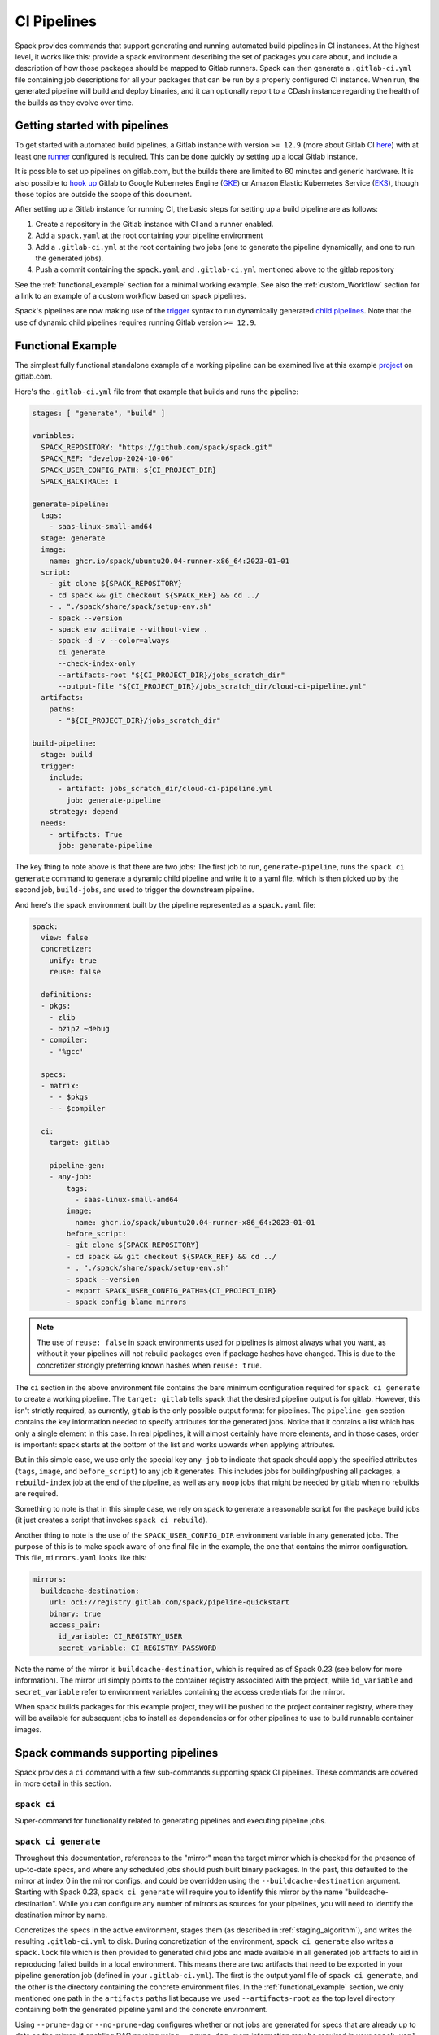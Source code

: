 .. Copyright Spack Project Developers. See COPYRIGHT file for details.

   SPDX-License-Identifier: (Apache-2.0 OR MIT)

.. meta::
   :description lang=en:
      Learn how to generate and run automated build pipelines in Spack for CI instances, enabling the building and deployment of binaries and reporting to CDash.

.. _pipelines:

CI Pipelines
============

Spack provides commands that support generating and running automated build pipelines in CI instances.
At the highest level, it works like this: provide a spack environment describing the set of packages you care about, and include a description of how those packages should be mapped to Gitlab runners.
Spack can then generate a ``.gitlab-ci.yml`` file containing job descriptions for all your packages that can be run by a properly configured CI instance.
When run, the generated pipeline will build and deploy binaries, and it can optionally report to a CDash instance regarding the health of the builds as they evolve over time.

Getting started with pipelines
------------------------------

To get started with automated build pipelines, a Gitlab instance with version ``>= 12.9`` (more about Gitlab CI `here <https://about.gitlab.com/product/continuous-integration/>`_) with at least one `runner <https://docs.gitlab.com/runner/>`_ configured is required.
This can be done quickly by setting up a local Gitlab instance.

It is possible to set up pipelines on gitlab.com, but the builds there are limited to 60 minutes and generic hardware.
It is also possible to `hook up <https://about.gitlab.com/blog/2018/04/24/getting-started-gitlab-ci-gcp>`_ Gitlab to Google Kubernetes Engine (`GKE <https://cloud.google.com/kubernetes-engine/>`_) or Amazon Elastic Kubernetes Service (`EKS <https://aws.amazon.com/eks>`_), though those topics are outside the scope of this document.

After setting up a Gitlab instance for running CI, the basic steps for setting up a build pipeline are as follows:

#. Create a repository in the Gitlab instance with CI and a runner enabled.
#. Add a ``spack.yaml`` at the root containing your pipeline environment
#. Add a ``.gitlab-ci.yml`` at the root containing two jobs (one to generate the pipeline dynamically, and one to run the generated jobs).
#. Push a commit containing the ``spack.yaml`` and ``.gitlab-ci.yml`` mentioned above to the gitlab repository

See the :ref:`functional_example` section for a minimal working example.
See also the :ref:`custom_Workflow` section for a link to an example of a custom workflow based on spack pipelines.

Spack's pipelines are now making use of the `trigger <https://docs.gitlab.com/ee/ci/yaml/#trigger>`_ syntax to run dynamically generated `child pipelines <https://docs.gitlab.com/ee/ci/pipelines/parent_child_pipelines.html>`_.
Note that the use of dynamic child pipelines requires running Gitlab version ``>= 12.9``.

.. _functional_example:

Functional Example
------------------

The simplest fully functional standalone example of a working pipeline can be examined live at this example `project <https://gitlab.com/spack/pipeline-quickstart>`_ on gitlab.com.

Here's the ``.gitlab-ci.yml`` file from that example that builds and runs the pipeline:

.. code-block:: yaml

   stages: [ "generate", "build" ]

   variables:
     SPACK_REPOSITORY: "https://github.com/spack/spack.git"
     SPACK_REF: "develop-2024-10-06"
     SPACK_USER_CONFIG_PATH: ${CI_PROJECT_DIR}
     SPACK_BACKTRACE: 1

   generate-pipeline:
     tags:
       - saas-linux-small-amd64
     stage: generate
     image:
       name: ghcr.io/spack/ubuntu20.04-runner-x86_64:2023-01-01
     script:
       - git clone ${SPACK_REPOSITORY}
       - cd spack && git checkout ${SPACK_REF} && cd ../
       - . "./spack/share/spack/setup-env.sh"
       - spack --version
       - spack env activate --without-view .
       - spack -d -v --color=always
         ci generate
         --check-index-only
         --artifacts-root "${CI_PROJECT_DIR}/jobs_scratch_dir"
         --output-file "${CI_PROJECT_DIR}/jobs_scratch_dir/cloud-ci-pipeline.yml"
     artifacts:
       paths:
         - "${CI_PROJECT_DIR}/jobs_scratch_dir"

   build-pipeline:
     stage: build
     trigger:
       include:
         - artifact: jobs_scratch_dir/cloud-ci-pipeline.yml
           job: generate-pipeline
       strategy: depend
     needs:
       - artifacts: True
         job: generate-pipeline


The key thing to note above is that there are two jobs: The first job to run, ``generate-pipeline``, runs the ``spack ci generate`` command to generate a dynamic child pipeline and write it to a yaml file, which is then picked up by the second job, ``build-jobs``, and used to trigger the downstream pipeline.

And here's the spack environment built by the pipeline represented as a ``spack.yaml`` file:

.. code-block:: yaml

   spack:
     view: false
     concretizer:
       unify: true
       reuse: false

     definitions:
     - pkgs:
       - zlib
       - bzip2 ~debug
     - compiler:
       - '%gcc'

     specs:
     - matrix:
       - - $pkgs
       - - $compiler

     ci:
       target: gitlab

       pipeline-gen:
       - any-job:
           tags:
             - saas-linux-small-amd64
           image:
             name: ghcr.io/spack/ubuntu20.04-runner-x86_64:2023-01-01
           before_script:
           - git clone ${SPACK_REPOSITORY}
           - cd spack && git checkout ${SPACK_REF} && cd ../
           - . "./spack/share/spack/setup-env.sh"
           - spack --version
           - export SPACK_USER_CONFIG_PATH=${CI_PROJECT_DIR}
           - spack config blame mirrors


.. note::
   The use of ``reuse: false`` in spack environments used for pipelines is almost always what you want, as without it your pipelines will not rebuild packages even if package hashes have changed.
   This is due to the concretizer strongly preferring known hashes when ``reuse: true``.

The ``ci`` section in the above environment file contains the bare minimum configuration required for ``spack ci generate`` to create a working pipeline.
The ``target: gitlab`` tells spack that the desired pipeline output is for gitlab.
However, this isn't strictly required, as currently, gitlab is the only possible output format for pipelines.
The ``pipeline-gen`` section contains the key information needed to specify attributes for the generated jobs.
Notice that it contains a list which has only a single element in this case.
In real pipelines, it will almost certainly have more elements, and in those cases, order is important: spack starts at the bottom of the list and works upwards when applying attributes.

But in this simple case, we use only the special key ``any-job`` to indicate that spack should apply the specified attributes (``tags``, ``image``, and ``before_script``) to any job it generates.
This includes jobs for building/pushing all packages, a ``rebuild-index`` job at the end of the pipeline, as well as any ``noop`` jobs that might be needed by gitlab when no rebuilds are required.

Something to note is that in this simple case, we rely on spack to generate a reasonable script for the package build jobs (it just creates a script that invokes ``spack ci rebuild``).

Another thing to note is the use of the ``SPACK_USER_CONFIG_DIR`` environment variable in any generated jobs.
The purpose of this is to make spack aware of one final file in the example, the one that contains the mirror configuration.
This file, ``mirrors.yaml`` looks like this:

.. code-block:: yaml

   mirrors:
     buildcache-destination:
       url: oci://registry.gitlab.com/spack/pipeline-quickstart
       binary: true
       access_pair:
         id_variable: CI_REGISTRY_USER
         secret_variable: CI_REGISTRY_PASSWORD


Note the name of the mirror is ``buildcache-destination``, which is required as of Spack 0.23 (see below for more information).
The mirror url simply points to the container registry associated with the project, while ``id_variable`` and ``secret_variable`` refer to environment variables containing the access credentials for the mirror.

When spack builds packages for this example project, they will be pushed to the project container registry, where they will be available for subsequent jobs to install as dependencies or for other pipelines to use to build runnable container images.

Spack commands supporting pipelines
-----------------------------------

Spack provides a ``ci`` command with a few sub-commands supporting spack CI pipelines.
These commands are covered in more detail in this section.

.. _cmd-spack-ci:

``spack ci``
^^^^^^^^^^^^

Super-command for functionality related to generating pipelines and executing pipeline jobs.

.. _cmd-spack-ci-generate:

``spack ci generate``
^^^^^^^^^^^^^^^^^^^^^

Throughout this documentation, references to the "mirror" mean the target mirror which is checked for the presence of up-to-date specs, and where any scheduled jobs should push built binary packages.
In the past, this defaulted to the mirror at index 0 in the mirror configs, and could be overridden using the ``--buildcache-destination`` argument.
Starting with Spack 0.23, ``spack ci generate`` will require you to identify this mirror by the name "buildcache-destination".
While you can configure any number of mirrors as sources for your pipelines, you will need to identify the destination mirror by name.

Concretizes the specs in the active environment, stages them (as described in :ref:`staging_algorithm`), and writes the resulting ``.gitlab-ci.yml`` to disk.
During concretization of the environment, ``spack ci generate`` also writes a ``spack.lock`` file which is then provided to generated child jobs and made available in all generated job artifacts to aid in reproducing failed builds in a local environment.
This means there are two artifacts that need to be exported in your pipeline generation job (defined in your ``.gitlab-ci.yml``).
The first is the output yaml file of ``spack ci generate``, and the other is the directory containing the concrete environment files.
In the :ref:`functional_example` section, we only mentioned one path in the ``artifacts`` ``paths`` list because we used ``--artifacts-root`` as the top level directory containing both the generated pipeline yaml and the concrete environment.

Using ``--prune-dag`` or ``--no-prune-dag`` configures whether or not jobs are generated for specs that are already up to date on the mirror.
If enabling DAG pruning using ``--prune-dag``, more information may be required in your ``spack.yaml`` file, see the :ref:`noop_jobs` section below regarding ``noop-job``.

The optional ``--check-index-only`` argument can be used to speed up pipeline generation by telling spack to consider only remote buildcache indices when checking the remote mirror to determine if each spec in the DAG is up to date or not.
The default behavior is for spack to fetch the index and check it, but if the spec is not found in the index, it also performs a direct check for the spec on the mirror.
If the remote buildcache index is out of date, which can easily happen if it is not updated frequently, this behavior ensures that spack has a way to know for certain about the status of any concrete spec on the remote mirror, but can slow down pipeline generation significantly.

The optional ``--output-file`` argument should be an absolute path (including file name) to the generated pipeline, and if not given, the default is ``./.gitlab-ci.yml``.

While optional, the ``--artifacts-root`` argument is used to determine where the concretized environment directory should be located.
This directory will be created by ``spack ci generate`` and will contain the ``spack.yaml`` and generated ``spack.lock`` which are then passed to all child jobs as an artifact.
This directory will also be the root directory for all artifacts generated by jobs in the pipeline.

.. _cmd-spack-ci-rebuild:

``spack ci rebuild``
^^^^^^^^^^^^^^^^^^^^

The purpose of ``spack ci rebuild`` is to take an assigned spec and ensure a binary of a successful build exists on the target mirror.
If the binary does not already exist, it is built from source and pushed to the mirror.
The associated stand-alone tests are optionally run against the new build.
Additionally, files for reproducing the build outside the CI environment are created to facilitate debugging.

If a binary for the spec does not exist on the target mirror, an install shell script, ``install.sh``, is created and saved in the current working directory.
The script is run in a job to install the spec from source.
The resulting binary package is pushed to the mirror.
If ``cdash`` is configured for the environment, the build results will be uploaded to the site.

Environment variables and values in the ``ci::pipeline-gen`` section of the ``spack.yaml`` environment file provide inputs to this process.
The two main sources of environment variables are variables written into ``.gitlab-ci.yml`` by ``spack ci generate`` and the GitLab CI runtime.
Several key CI pipeline variables are described in :ref:`ci_environment_variables`.

If the ``--tests`` option is provided, stand-alone tests are performed but only if the build was successful *and* the package does not appear in the list of ``broken-tests-packages``.
A shell script, ``test.sh``, is created and run to perform the tests.
On completion, test logs are exported as job artifacts for review and to facilitate debugging.
If ``cdash`` is configured, test results are also uploaded to the site.

A snippet from an example ``spack.yaml`` file illustrating use of this option *and* specification of a package with broken tests is given below.
The inclusion of a spec for building ``gptune`` is not shown here.
Note that ``--tests`` is passed to ``spack ci rebuild`` as part of the ``build-job`` script.

.. code-block:: yaml

  ci:
    pipeline-gen:
    - build-job
        script:
          - . "./share/spack/setup-env.sh"
          - spack --version
          - cd ${SPACK_CONCRETE_ENV_DIR}
          - spack env activate --without-view .
          - spack config add "config:install_tree:projections:${SPACK_JOB_SPEC_PKG_NAME}:'morepadding/{architecture.platform}-{architecture.target}/{name}-{version}-{hash}'"
           - mkdir -p ${SPACK_ARTIFACTS_ROOT}/user_data
           - if [[ -r /mnt/key/intermediate_ci_signing_key.gpg ]]; then spack gpg trust /mnt/key/intermediate_ci_signing_key.gpg; fi
           - if [[ -r /mnt/key/spack_public_key.gpg ]]; then spack gpg trust /mnt/key/spack_public_key.gpg; fi
           - spack -d ci rebuild --tests > >(tee ${SPACK_ARTIFACTS_ROOT}/user_data/pipeline_out.txt) 2> >(tee ${SPACK_ARTIFACTS_ROOT}/user_data/pipeline_err.txt >&2)

     broken-tests-packages:
       - gptune

In this case, even if ``gptune`` is successfully built from source, the pipeline will *not* run its stand-alone tests since the package is listed under ``broken-tests-packages``.

Spack's cloud pipelines provide actual, up-to-date examples of the CI/CD configuration and environment files used by Spack.
You can find them under Spack's `stacks <https://github.com/spack/spack/tree/develop/share/spack/gitlab/cloud_pipelines/stacks>`_ repository directory.

.. _cmd-spack-ci-rebuild-index:

``spack ci rebuild-index``
^^^^^^^^^^^^^^^^^^^^^^^^^^

This is a convenience command to rebuild the buildcache index associated with the mirror in the active, gitlab-enabled environment (specifying the mirror URL or name is not required).

.. _cmd-spack-ci-reproduce-build:

``spack ci reproduce-build``
^^^^^^^^^^^^^^^^^^^^^^^^^^^^

Given the URL to a gitlab pipeline rebuild job, downloads and unzips the artifacts into a local directory (which can be specified with the optional ``--working-dir`` argument), then finds the target job in the generated pipeline to extract details about how it was run.
Assuming the job used a docker image, the command prints a ``docker run`` command line and some basic instructions on how to reproduce the build locally.

Note that jobs failing in the pipeline will print messages giving the arguments you can pass to ``spack ci reproduce-build`` in order to reproduce a particular build locally.

Job Types
------------------------------------

Rebuild (build)
^^^^^^^^^^^^^^^

Rebuild jobs, denoted as ``build-job``'s in the ``pipeline-gen`` list, are jobs associated with concrete specs that have been marked for rebuild.
By default, a simple script for doing rebuild is generated but may be modified as needed.

The default script does three main steps: change directories to the pipelines concrete environment, activate the concrete environment, and run the ``spack ci rebuild`` command:

.. code-block:: bash

  cd ${concrete_environment_dir}
  spack env activate --without-view .
  spack ci rebuild

.. _rebuild_index:

Update Index (reindex)
^^^^^^^^^^^^^^^^^^^^^^

By default, while a pipeline job may rebuild a package, create a buildcache entry, and push it to the mirror, it does not automatically re-generate the mirror's buildcache index afterward.
Because the index is not needed by the default rebuild jobs in the pipeline, not updating the index at the end of each job avoids possible race conditions between simultaneous jobs, and it avoids the computational expense of regenerating the index.
This potentially saves minutes per job, depending on the number of binary packages in the mirror.
As a result, the default is that the mirror's buildcache index may not correctly reflect the mirror's contents at the end of a pipeline.

To make sure the buildcache index is up to date at the end of your pipeline, spack generates a job to update the buildcache index of the target mirror at the end of each pipeline by default.
You can disable this behavior by adding ``rebuild-index: False`` inside the ``ci`` section of your spack environment.

Reindex jobs do not allow modifying the ``script`` attribute since it is automatically generated using the target mirror listed in the ``mirrors::mirror`` configuration.

Signing (signing)
^^^^^^^^^^^^^^^^^

This job is run after all of the rebuild jobs are completed and is intended to be used to sign the package binaries built by a protected CI run.
Signing jobs are generated only if a signing job ``script`` is specified and the spack CI job type is protected.
Note, if an ``any-job`` section contains a script, this will not implicitly create a ``signing`` job; a signing job may only exist if it is explicitly specified in the configuration with a ``script`` attribute.
Specifying a signing job without a script does not create a signing job, and the job configuration attributes will be ignored.
Signing jobs are always assigned the runner tags ``aws``, ``protected``, and ``notary``.

.. _noop_jobs:

No Op (noop)
^^^^^^^^^^^^

If no specs in an environment need to be rebuilt during a given pipeline run (meaning all are already up to date on the mirror), a single successful job (a NO-OP) is still generated to avoid an empty pipeline (which GitLab considers to be an error).
The ``noop-job*`` sections can be added to your ``spack.yaml`` where you can provide ``tags`` and ``image`` or ``variables`` for the generated NO-OP job.
This section also supports providing ``before_script``, ``script``, and ``after_script``, in case you want to take some custom actions in the case of an empty pipeline.

Following is an example of this section added to a ``spack.yaml``:

.. code-block:: yaml

  spack:
     ci:
       pipeline-gen:
       - noop-job:
           tags: ['custom', 'tag']
           image:
             name: 'some.image.registry/custom-image:latest'
             entrypoint: ['/bin/bash']
           script::
             - echo "Custom message in a custom script"

The example above illustrates how you can provide the attributes used to run the NO-OP job in the case of an empty pipeline.
The only field for the NO-OP job that might be generated for you is ``script``, but that will only happen if you do not provide one yourself.
Notice in this example the ``script`` uses the ``::`` notation to prescribe override behavior.
Without this, the ``echo`` command would have been prepended to the automatically generated script rather than replacing it.

ci.yaml
------------------------------------

Here's an example of a spack configuration file describing a build pipeline:

.. code-block:: yaml

  ci:
    target: gitlab

    rebuild_index: True

    broken-specs-url: https://broken.specs.url

    broken-tests-packages:
    - gptune

    pipeline-gen:
    - submapping:
      - match:
          - os=ubuntu24.04
        build-job:
          tags:
            - spack-kube
          image: spack/ubuntu-noble
      - match:
          - os=almalinux9
        build-job:
          tags:
            - spack-kube
          image: spack/almalinux9

  cdash:
    build-group: Release Testing
    url: https://cdash.spack.io
    project: Spack
    site: Spack AWS Gitlab Instance

The ``ci`` config section is used to configure how the pipeline workload should be generated, mainly how the jobs for building specs should be assigned to the configured runners on your instance.
The main section for configuring pipelines is ``pipeline-gen``, which is a list of job attribute sections that are merged, using the same rules as Spack configs (:ref:`config-scope-precedence`), from the bottom up.
The order sections are applied is to be consistent with how spack orders scope precedence when merging lists.
There are two main section types: ``<type>-job`` sections and ``submapping`` sections.


Job Attribute Sections
^^^^^^^^^^^^^^^^^^^^^^

Each type of job may have attributes added or removed via sections in the ``pipeline-gen`` list.
Job type specific attributes may be specified using the keys ``<type>-job`` to add attributes to all jobs of type ``<type>`` or ``<type>-job-remove`` to remove attributes of type ``<type>``.
Each section may only contain one type of job attribute specification, i.e., ``build-job`` and ``noop-job`` may not coexist but ``build-job`` and ``build-job-remove`` may.

.. note::
    The ``*-remove`` specifications are applied before the additive attribute specification.
    For example, in the case where both ``build-job`` and ``build-job-remove`` are listed in the same ``pipeline-gen`` section, the value will still exist in the merged build-job after applying the section.

All of the attributes specified are forwarded to the generated CI jobs, however special treatment is applied to the attributes ``tags``, ``image``, ``variables``, ``script``, ``before_script``, and ``after_script`` as they are components recognized explicitly by the Spack CI generator.
For the ``tags`` attribute, Spack will remove reserved tags (:ref:`reserved_tags`) from all jobs specified in the config.
In some cases, such as for ``signing`` jobs, reserved tags will be added back based on the type of CI that is being run.

Once a runner has been chosen to build a release spec, the ``build-job*`` sections provide information determining details of the job in the context of the runner.
At least one of the ``build-job*`` sections must contain a ``tags`` key, which is a list containing at least one tag used to select the runner from among the runners known to the gitlab instance.
For Docker executor type runners, the ``image`` key is used to specify the Docker image used to build the release spec (and could also appear as a dictionary with a ``name`` specifying the image name, as well as an ``entrypoint`` to override whatever the default for that image is).
For other types of runners the ``variables`` key will be useful to pass any information on to the runner that it needs to do its work (e.g. scheduler parameters, etc.).
Any ``variables`` provided here will be added, verbatim, to each job.

The ``build-job`` section also allows users to supply custom ``script``, ``before_script``, and ``after_script`` sections to be applied to every job scheduled on that runner.
This allows users to do any custom preparation or cleanup tasks that fit their particular workflow, as well as completely customize the rebuilding of a spec if they so choose.
Spack will not generate a ``before_script`` or ``after_script`` for jobs, but if you do not provide a custom ``script``, spack will generate one for you that assumes the concrete environment directory is located within your ``--artifacts-root`` (or if not provided, within your ``$CI_PROJECT_DIR``), activates that environment for you, and invokes ``spack ci rebuild``.

Sections that specify scripts (``script``, ``before_script``, ``after_script``) are all read as lists of commands or lists of lists of commands.
It is recommended to write scripts as lists of lists if scripts will be composed via merging.
The default behavior of merging lists will remove duplicate commands and potentially apply unwanted reordering, whereas merging lists of lists will preserve the local ordering and never removes duplicate commands.
When writing commands to the CI target script, all lists are expanded and flattened into a single list.

Submapping Sections
^^^^^^^^^^^^^^^^^^^

A special case of attribute specification is the ``submapping`` section which may be used to apply job attributes to build jobs based on the package spec associated with the rebuild job.
Submapping is specified as a list of spec ``match`` lists associated with ``build-job``/``build-job-remove`` sections.
There are two options for ``match_behavior``: either ``first`` or ``merge`` may be specified.
In either case, the ``submapping`` list is processed from the bottom up, and then each ``match`` list is searched for a string that satisfies the check ``spec.satisfies({match_item})`` for each concrete spec.

In the case of ``match_behavior: first``, the first ``match`` section in the list of ``submappings`` that contains a string that satisfies the spec will apply its ``build-job*`` attributes to the rebuild job associated with that spec.
This is the default behavior and will be the method if no ``match_behavior`` is specified.

In the case of ``merge`` match, all of the ``match`` sections in the list of ``submappings`` that contain a string that satisfies the spec will have the associated ``build-job*`` attributes applied to the rebuild job associated with that spec.
Again, the attributes will be merged starting from the bottom match going up to the top match.

In the case that no match is found in a submapping section, no additional attributes will be applied.


Dynamic Mapping Sections
^^^^^^^^^^^^^^^^^^^^^^^^

For large scale CI where cost optimization is required, dynamic mapping allows for the use of real-time mapping schemes served by a web service.
This type of mapping does not support the ``-remove`` type behavior, but it does follow the rest of the merge rules for configurations.

The dynamic mapping service needs to implement a single REST API interface for getting requests ``GET <URL>[:PORT][/PATH]?spec=<pkg_name@pkg_version +variant1+variant2%compiler@compiler_version>``.

example request.

.. code-block:: text

   https://my-dyn-mapping.spack.io/allocation?spec=zlib-ng@2.1.6 +compat+opt+shared+pic+new_strategies arch=linux-ubuntu20.04-x86_64_v3%gcc@12.0.0


With an example response that updates kubernetes request variables, overrides the max retries for gitlab, and prepends a note about the modifications made by the my-dyn-mapping.spack.io service.

.. code-block:: text

   200 OK

   {
     "variables":
     {
       "KUBERNETES_CPU_REQUEST": "500m",
       "KUBERNETES_MEMORY_REQUEST": "2G",
     },
     "retry": { "max:": "1"}
     "script+:":
     [
       "echo \"Job modified by my-dyn-mapping.spack.io\""
     ]
   }


The ci.yaml configuration section takes the URL endpoint as well as a number of options to configure how responses are handled.

It is possible to specify a list of allowed and ignored configuration attributes under ``allow`` and ``ignore`` respectively.
It is also possible to configure required attributes under ``required`` section.

Options to configure the client timeout and SSL verification using the ``timeout`` and ``verify_ssl`` options.
By default, the ``timeout`` is set to the option in ``config:timeout`` and ``verify_ssl`` is set to the option in ``config:verify_ssl``.

Passing header parameters to the request can be achieved through the ``header`` section.
The values of the variables passed to the header may be environment variables that are expanded at runtime, such as a private token configured on the runner.

Here is an example configuration pointing to ``my-dyn-mapping.spack.io/allocation``.


.. code-block:: yaml

  ci:
  - dynamic-mapping:
      endpoint: my-dyn-mapping.spack.io/allocation
      timeout: 10
      verify_ssl: True
      header:
        PRIVATE_TOKEN: ${MY_PRIVATE_TOKEN}
        MY_CONFIG: "fuzz_allocation:false"
      allow:
      - variables
      ignore:
      - script
      require: []


Bootstrapping
^^^^^^^^^^^^^


The ``bootstrap`` section allows you to specify lists of specs from your ``definitions`` that should be staged ahead of the environment's ``specs``.
At the moment, the only viable use-case for bootstrapping is to install compilers.

Here's an example of what bootstrapping some compilers might look like:

.. code-block:: yaml

   spack:
     definitions:
     - compiler-pkgs:
       - 'llvm+clang@6.0.1 os=centos7'
       - 'gcc@6.5.0 os=centos7'
       - 'llvm+clang@6.0.1 os=ubuntu18.04'
       - 'gcc@6.5.0 os=ubuntu18.04'
     - pkgs:
       - readline@7.0
     - compilers:
       - '%gcc@5.5.0'
       - '%gcc@6.5.0'
       - '%gcc@7.3.0'
       - '%clang@6.0.0'
       - '%clang@6.0.1'
     - oses:
       - os=ubuntu18.04
       - os=centos7
     specs:
     - matrix:
       - [$pkgs]
       - [$compilers]
       - [$oses]
       exclude:
         - '%gcc@7.3.0 os=centos7'
         - '%gcc@5.5.0 os=ubuntu18.04'
     ci:
       bootstrap:
         - name: compiler-pkgs
           compiler-agnostic: true
       pipeline-gen:
         # similar to the example higher up in this description
         ...

The example above adds a list to the ``definitions`` called ``compiler-pkgs`` (you can add any number of these), which lists compiler packages that should be staged ahead of the full matrix of release specs (in this example, only readline).
Then within the ``ci`` section, note the addition of a ``bootstrap`` section, which can contain a list of items, each referring to a list in the ``definitions`` section.
These items can either be a dictionary or a string.
If you supply a dictionary, it must have a name key whose value must match one of the lists in definitions and it can have a ``compiler-agnostic`` key whose value is a boolean.
If you supply a string, then it needs to match one of the lists provided in ``definitions``.
You can think of the bootstrap list as an ordered list of pipeline "phases" that will be staged before your actual release specs.
While this introduces another layer of bottleneck in the pipeline (all jobs in all stages of one phase must complete before any jobs in the next phase can begin), it also means you are guaranteed your bootstrapped compilers will be available when you need them.

The ``compiler-agnostic`` key can be provided with each item in the bootstrap list.
It tells the ``spack ci generate`` command that any jobs staged from that particular list should have the compiler removed from the spec, so that any compiler available on the runner where the job is run can be used to build the package.

When including a bootstrapping phase as in the example above, the result is that the bootstrapped compiler packages will be pushed to the binary mirror (and the local artifacts mirror) before the actual release specs are built.

Since bootstrapping compilers is optional, those items can be left out of the environment/stack file, and in that case no bootstrapping will be done (only the specs will be staged for building) and the runners will be expected to already have all needed compilers installed and configured for spack to use.

Broken Specs URL
^^^^^^^^^^^^^^^^

The optional ``broken-specs-url`` key tells Spack to check against a list of specs that are known to be currently broken in ``develop``.
If any such specs are found, the ``spack ci generate`` command will fail with an error message informing the user what broken specs were encountered.
This allows the pipeline to fail early and avoid wasting compute resources attempting to build packages that will not succeed.

CDash
^^^^^^

The optional ``cdash`` section provides information that will be used by the ``spack ci generate`` command (invoked by ``spack ci start``) for reporting to CDash.
All the jobs generated from this environment will belong to a "build group" within CDash that can be tracked over time.
As the release progresses, this build group may have jobs added or removed.
The URL, project, and site are used to specify the CDash instance to which build results should be reported.

Take a look at the `schema <https://github.com/spack/spack/blob/develop/lib/spack/spack/schema/ci.py>`_ for the ci section of the spack environment file, to see precisely what syntax is allowed there.

.. _reserved_tags:

Reserved Tags
^^^^^^^^^^^^^

Spack has a subset of tags (``public``, ``protected``, and ``notary``) that it reserves for classifying runners that may require special permissions or access.
The tags ``public`` and ``protected`` are used to distinguish between runners that use public permissions and runners with protected permissions.
The ``notary`` tag is a special tag that is used to indicate runners that have access to the highly protected information used for signing binaries using the ``signing`` job.

.. _staging_algorithm:

Summary of ``.gitlab-ci.yml`` generation algorithm
^^^^^^^^^^^^^^^^^^^^^^^^^^^^^^^^^^^^^^^^^^^^^^^^^^

All specs yielded by the matrix (or all the specs in the environment) have their dependencies computed, and the entire resulting set of specs are staged together before being run through the ``ci/pipeline-gen`` entries, where each staged spec is assigned a runner.
"Staging" is the name given to the process of figuring out in what order the specs should be built, taking into consideration Gitlab CI rules about jobs/stages.
In the staging process, the goal is to maximize the number of jobs in any stage of the pipeline, while ensuring that the jobs in any stage only depend on jobs in previous stages (since those jobs are guaranteed to have completed already).
As a runner is determined for a job, the information in the merged ``any-job*`` and ``build-job*`` sections is used to populate various parts of the job description that will be used by the target CI pipelines.
Once all the jobs have been assigned a runner, the ``.gitlab-ci.yml`` is written to disk.

The short example provided above would result in the ``readline``, ``ncurses``, and ``pkgconf`` packages getting staged and built on the runner chosen by the ``spack-k8s`` tag.
In this example, spack assumes the runner is a Docker executor type runner, and thus certain jobs will be run in the ``centos7`` container and others in the ``ubuntu-18.04`` container.
The resulting ``.gitlab-ci.yml`` will contain 6 jobs in three stages.
Once the jobs have been generated, the presence of a ``SPACK_CDASH_AUTH_TOKEN`` environment variable during the ``spack ci generate`` command would result in all of the jobs being put in a build group on CDash called "Release Testing" (that group will be created if it didn't already exist).

.. _ci_artifacts:

CI Artifacts Directory Layout
^^^^^^^^^^^^^^^^^^^^^^^^^^^^^^^^^^^^^^^^^^^^^^^^^^

When running the CI build using the command ``spack ci rebuild`` a number of directories are created for storing data generated during the CI job.
The default root directory for artifacts is ``job_scratch_root``.
This can be overridden by passing the argument ``--artifacts-root`` to the ``spack ci generate`` command or by setting the ``SPACK_ARTIFACTS_ROOT`` environment variable in the build job scripts.

The top level directories under the artifact root are ``concrete_environment``, ``logs``, ``reproduction``, ``tests``, and ``user_data``.
Spack does not restrict what is written to any of these directories nor does it require user specified files be written to any specific directory.

``concrete_environment``
------------------------

The directory ``concrete_environment`` is used to communicate the ``spack ci generate`` processed ``spack.yaml`` and the concrete ``spack.lock`` for the CI environment.

``logs``
--------

The directory ``logs`` contains the spack build log, ``spack-build-out.txt``, and the spack build environment modification file, ``spack-build-mod-env.txt``.
Additionally, all files specified by the packages ``Builder`` property ``archive_files`` are also copied here (i.e., ``CMakeCache.txt`` in ``CMakeBuilder``).

``reproduction``
----------------

The directory ``reproduction`` is used to store the files needed by the ``spack reproduce-build`` command.
This includes ``repro.json``, copies of all of the files in ``concrete_environment``, the concrete spec JSON file for the current spec being built, and all of the files written in the artifacts root directory.

The ``repro.json`` file is not versioned and is only designed to work with the version that Spack CI was run with.
An example of what a ``repro.json`` may look like is here.

.. code:: json

  {
    "job_name": "adios2@2.9.2 /feaevuj %gcc@11.4.0 arch=linux-ubuntu20.04-x86_64_v3 E4S ROCm External",
    "job_spec_json": "adios2.json",
    "ci_project_dir": "/builds/spack/spack"
  }

``tests``
---------

The directory ``tests`` is used to store output from running ``spack test <job spec>``.
This may or may not have data in it depending on the package that was built and the availability of tests.

``user_data``
-------------

The directory ``user_data`` is used to store everything else that shouldn't be copied to the ``reproduction`` directory.
Users may use this to store additional logs or metrics or other types of files generated by the build job.

Using a custom spack in your pipeline
-------------------------------------

If your runners will not have a version of spack ready to invoke, or if for some other reason you want to use a custom version of spack to run your pipelines, this section provides an example of how you could take advantage of user-provided pipeline scripts to accomplish this fairly simply.
First, consider specifying the source and version of spack you want to use with variables, either written directly into your ``.gitlab-ci.yml``, or provided by CI variables defined in the gitlab UI or from some upstream pipeline.
Let's say you choose the variable names ``SPACK_REPO`` and ``SPACK_REF`` to refer to the particular fork of spack and branch you want for running your pipeline.
You can then refer to those in a custom shell script invoked both from your pipeline generation job and your rebuild jobs.
Here's the ``generate-pipeline`` job from the top of this document, updated to clone and source a custom spack:

.. code-block:: yaml

   generate-pipeline:
     tags:
       - <some-other-tag>
   before_script:
     - git clone ${SPACK_REPO}
     - pushd spack && git checkout ${SPACK_REF} && popd
     - . "./spack/share/spack/setup-env.sh"
   script:
     - spack env activate --without-view .
     - spack ci generate --check-index-only
       --artifacts-root "${CI_PROJECT_DIR}/jobs_scratch_dir"
       --output-file "${CI_PROJECT_DIR}/jobs_scratch_dir/pipeline.yml"
   after_script:
     - rm -rf ./spack
   artifacts:
     paths:
       - "${CI_PROJECT_DIR}/jobs_scratch_dir"

That takes care of getting the desired version of spack when your pipeline is generated by ``spack ci generate``.
You also want your generated rebuild jobs (all of them) to clone that version of spack, so next you would update your ``spack.yaml`` from above as follows:

.. code-block:: yaml

   spack:
     # ...
     ci:
       pipeline-gen:
       - build-job:
           tags:
             - spack-kube
           image: spack/ubuntu-noble
           before_script:
             - git clone ${SPACK_REPO}
             - pushd spack && git checkout ${SPACK_REF} && popd
             - . "./spack/share/spack/setup-env.sh"
           script:
             - spack env activate --without-view ${SPACK_CONCRETE_ENV_DIR}
             - spack -d ci rebuild
           after_script:
             - rm -rf ./spack

Now all of the generated rebuild jobs will use the same shell script to clone spack before running their actual workload.

Now imagine you have long pipelines with many specs to be built, and you are pointing to a spack repository and branch that has a tendency to change frequently, such as the main repo and its ``develop`` branch.
If each child job checks out the ``develop`` branch, that could result in some jobs running with one SHA of spack, while later jobs run with another.
To help avoid this issue, the pipeline generation process saves global variables called ``SPACK_VERSION`` and ``SPACK_CHECKOUT_VERSION`` that capture the version of spack used to generate the pipeline.
While the ``SPACK_VERSION`` variable simply contains the human-readable value produced by ``spack -V`` at pipeline generation time, the ``SPACK_CHECKOUT_VERSION`` variable can be used in a ``git checkout`` command to make sure all child jobs checkout the same version of spack used to generate the pipeline.
To take advantage of this, you could simply replace ``git checkout ${SPACK_REF}`` in the example ``spack.yaml`` above with ``git checkout ${SPACK_CHECKOUT_VERSION}``.

On the other hand, if you're pointing to a spack repository and branch under your control, there may be no benefit in using the captured ``SPACK_CHECKOUT_VERSION``, and you can instead just clone using the variables you define (``SPACK_REPO`` and ``SPACK_REF`` in the example above).

.. _custom_workflow:

Custom Workflow
---------------

There are many ways to take advantage of spack CI pipelines to achieve custom workflows for building packages or other resources.
One example of a custom pipelines workflow is the spack tutorial container `repo <https://github.com/spack/spack-tutorial-container>`_.
This project uses GitHub (for source control), GitLab (for automated spack CI pipelines), and DockerHub automated builds to build Docker images (complete with fully populated binary mirror) used by instructors and participants of a spack tutorial.

Take a look at the repo to see how it is accomplished using spack CI pipelines, and see the following markdown files at the root of the repository for descriptions and documentation describing the workflow: ``DESCRIPTION.md``, ``DOCKERHUB_SETUP.md``, ``GITLAB_SETUP.md``, and ``UPDATING.md``.

.. _ci_environment_variables:

Environment variables affecting pipeline operation
--------------------------------------------------

Certain secrets and some other information should be provided to the pipeline infrastructure via environment variables, usually for reasons of security, but in some cases to support other pipeline use cases such as PR testing.
The environment variables used by the pipeline infrastructure are described here.

AWS_ACCESS_KEY_ID
^^^^^^^^^^^^^^^^^

Optional.
Only needed when binary mirror is an S3 bucket.

AWS_SECRET_ACCESS_KEY
^^^^^^^^^^^^^^^^^^^^^

Optional.
Only needed when binary mirror is an S3 bucket.

S3_ENDPOINT_URL
^^^^^^^^^^^^^^^

Optional.
Only needed when binary mirror is an S3 bucket that is *not* on AWS.

CDASH_AUTH_TOKEN
^^^^^^^^^^^^^^^^^

Optional.
Only needed to report build groups to CDash.

SPACK_SIGNING_KEY
^^^^^^^^^^^^^^^^^

Optional.
Only needed if you want ``spack ci rebuild`` to trust the key you store in this variable, in which case, it will subsequently be used to sign and verify binary packages (when installing or creating buildcaches).
You could also have already trusted a key spack knows about, or if no key is present anywhere, spack will install specs using ``--no-check-signature`` and create buildcaches using ``-u`` (for unsigned binaries).

